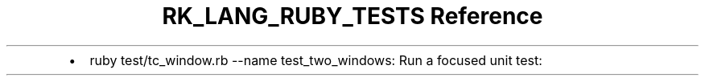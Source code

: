 .\" Automatically generated by Pandoc 3.6.3
.\"
.TH "RK_LANG_RUBY_TESTS Reference" "" "" ""
.IP \[bu] 2
\f[CR]ruby test/tc_window.rb \-\-name test_two_windows\f[R]: Run a
focused unit test:
